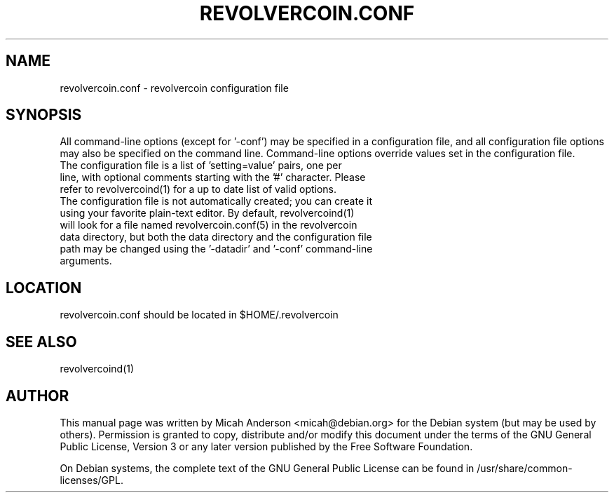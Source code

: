 .TH REVOLVERCOIN.CONF "5" "February 2016" "revolvercoin.conf 0.12"
.SH NAME
revolvercoin.conf \- revolvercoin configuration file
.SH SYNOPSIS
All command-line options (except for '\-conf') may be specified in a configuration file, and all configuration file options may also be specified on the command line. Command-line options override values set in the configuration file.
.TP
The configuration file is a list of 'setting=value' pairs, one per line, with optional comments starting with the '#' character. Please refer to revolvercoind(1) for a up to date list of valid options.
.TP
The configuration file is not automatically created; you can create it using your favorite plain-text editor. By default, revolvercoind(1) will look for a file named revolvercoin.conf(5) in the revolvercoin data directory, but both the data directory and the configuration file path may be changed using the '\-datadir' and '\-conf' command-line arguments.
.SH LOCATION
revolvercoin.conf should be located in $HOME/.revolvercoin

.SH "SEE ALSO"
revolvercoind(1)
.SH AUTHOR
This manual page was written by Micah Anderson <micah@debian.org> for the Debian system (but may be used by others). Permission is granted to copy, distribute and/or modify this document under the terms of the GNU General Public License, Version 3 or any later version published by the Free Software Foundation.

On Debian systems, the complete text of the GNU General Public License can be found in /usr/share/common-licenses/GPL.


